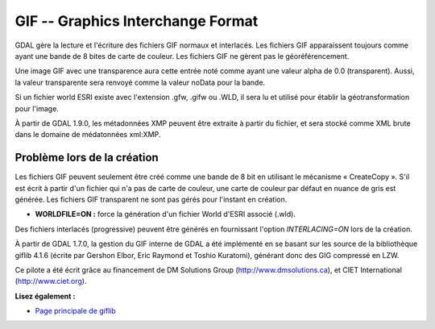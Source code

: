 .. _`gdal.gdal.formats.gif`:

GIF -- Graphics Interchange Format
===================================

GDAL gère la lecture et l'écriture des fichiers GIF normaux et interlacés. Les 
fichiers GIF apparaissent toujours comme ayant une bande de 8 bites de carte de 
couleur. Les fichiers GIF ne gèrent pas le géoréférencement.

Une image GIF avec une transparence aura cette entrée noté comme ayant une valeur 
alpha de 0.0 (transparent). Aussi, la valeur transparente sera renvoyé comme la 
valeur noData pour la bande.

Si un fichier world ESRI existe avec l'extension .gfw, .gifw ou .WLD, il sera 
lu et utilisé pour établir la géotransformation pour l'image.

À partir de GDAL 1.9.0, les métadonnées XMP peuvent être extraite à partir du 
fichier, et sera stocké comme XML brute dans le domaine de médatonnées xml:XMP.

Problème lors de la création
-----------------------------

Les fichiers GIF peuvent seulement être créé comme une bande de 8 bit en 
utilisant le mécanisme « CreateCopy ». S'il est écrit à partir d'un fichier qui 
n'a pas de carte de couleur, une carte de couleur par défaut en nuance de gris 
est générée. Les fichiers GIF transparent ne sont pas gérés pour l'instant en 
création.

* **WORLDFILE=ON :** force la génération d'un fichier World d'ESRI associé (.wld).

Des fichiers interlacés (progressive) peuvent être générés en fournissant 
l'option *INTERLACING=ON* lors de la création. 

À partir de GDAL 1.7.0, la gestion du GIF interne de GDAL a été implémenté en se 
basant sur les source de la bibliothèque giflib 4.1.6 (écrite par Gershon Elbor, 
Eric Raymond et Toshio Kuratomi), générant donc des GIG compressé en LZW.

Ce pilote a été écrit grâce au financement de DM Solutions Group 
(http://www.dmsolutions.ca), et CIET International (http://www.ciet.org).

**Lisez également :**

* `Page principale de giflib <http://sourceforge.net/projects/giflib/>`_

.. yjacolin at free.fr, Yves Jacolin - 2011/08/07 (trunk 22678)